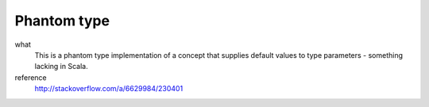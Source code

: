 Phantom type
============
what
  This is a phantom type implementation of a concept that supplies default values to type parameters - something lacking in Scala.  
  
  .. includecode:: code/PhantomType.scala
     :snippet: phantom_type
reference
  http://stackoverflow.com/a/6629984/230401